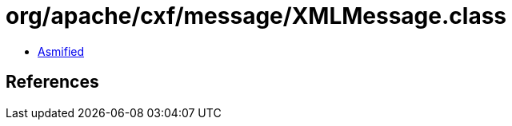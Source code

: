 = org/apache/cxf/message/XMLMessage.class

 - link:XMLMessage-asmified.java[Asmified]

== References

